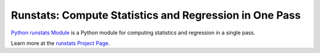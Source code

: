 Runstats: Compute Statistics and Regression in One Pass
=======================================================

`Python runstats Module`_ is a Python module for computing statistics and regression in a single pass.

Learn more at the `runstats Project Page`_.

.. _Python runstats Module: http://www.grantjenks.com/blog/portfolio-post/python-runstats-module/
.. _runstats Project Page: http://www.grantjenks.com/blog/portfolio-post/python-runstats-module/
